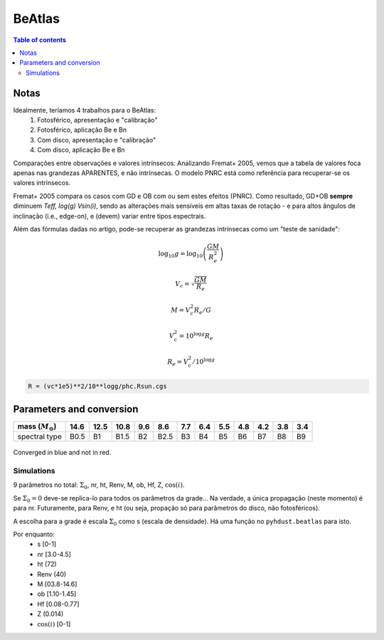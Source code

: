 BeAtlas
############

.. contents:: Table of contents

Notas
==========
Idealmente, teríamos 4 trabalhos para o BeAtlas:
    #. Fotosférico, apresentação e "calibração"
    #. Fotosférico, aplicação Be e Bn
    #. Com disco, apresentação e "calibração"
    #. Com disco, aplicação Be e Bn

Comparações entre observações e valores intrínsecos: Analizando Fremat+ 2005, vemos que a tabela de valores foca apenas nas grandezas APARENTES, e não intrínsecas. O modelo PNRC está como referência para recuperar-se os valores intrínsecos.

Fremat+ 2005 compara os casos com GD e OB com ou sem estes efeitos (PNRC). Como resultado, GD+OB **sempre** diminuem *Teff, log(g) Vsin(i)*, sendo as alterações mais sensíveis em altas taxas de rotação - e para altos ângulos de inclinação (i.e., edge-on), e (devem) variar entre tipos espectrais.

Além das fórmulas dadas no artigo, pode-se recuperar as grandezas intrínsecas como um "teste de sanidade":

.. math::
 
    \log_{10}g = \log_{10}\left( \frac{GM}{R_e^2} \right)

    V_c = \sqrt{\frac{GM}{R_e}}

    M = V_c^2 R_e / G

    V_c^2 = 10^{\log g} R_e

    R_e = V_c^2/10^{\log g}

.. code:: python

    R = (vc*1e5)**2/10**logg/phc.Rsun.cgs


Parameters and conversion
===========================

====================== ===== ===== ===== ===== ===== ===== ===== ===== ===== ===== ===== =====
mass (:math:`M_\odot`) 14.6  12.5  10.8  9.6   8.6   7.7   6.4   5.5   4.8   4.2   3.8   3.4
====================== ===== ===== ===== ===== ===== ===== ===== ===== ===== ===== ===== =====
spectral type          B0.5  B1    B1.5  B2    B2.5  B3    B4    B5    B6    B7    B8    B9
====================== ===== ===== ===== ===== ===== ===== ===== ===== ===== ===== ===== =====

.. figure:: figs/beatlas_conv.png
    :align: center

    Converged in blue and not in red.

Simulations
--------------
9 parâmetros no total: :math:`\Sigma_0`, nr, ht, Renv, M, ob, Hf, Z, :math:`\cos(i)`.

Se :math:`\Sigma_0=0` deve-se replica-lo para todos os parâmetros da grade... Na verdade, a única propagação (neste momento) é para nr. Futuramente, para Renv, e ht (ou seja, propação só para parâmetros do disco, não fotosféricos).

A escolha para a grade é escala :math:`\Sigma_0` como s (escala de densidade). Há uma função no ``pyhdust.beatlas`` para isto.

Por enquanto:
    - s [0-1]
    - nr [3.0-4.5]
    - ht (72)
    - Renv (40)
    - M [03.8-14.6]
    - ob [1.10-1.45]
    - Hf [0.08-0.77]
    - Z (0.014)
    - :math:`\cos(i)` [0-1]

